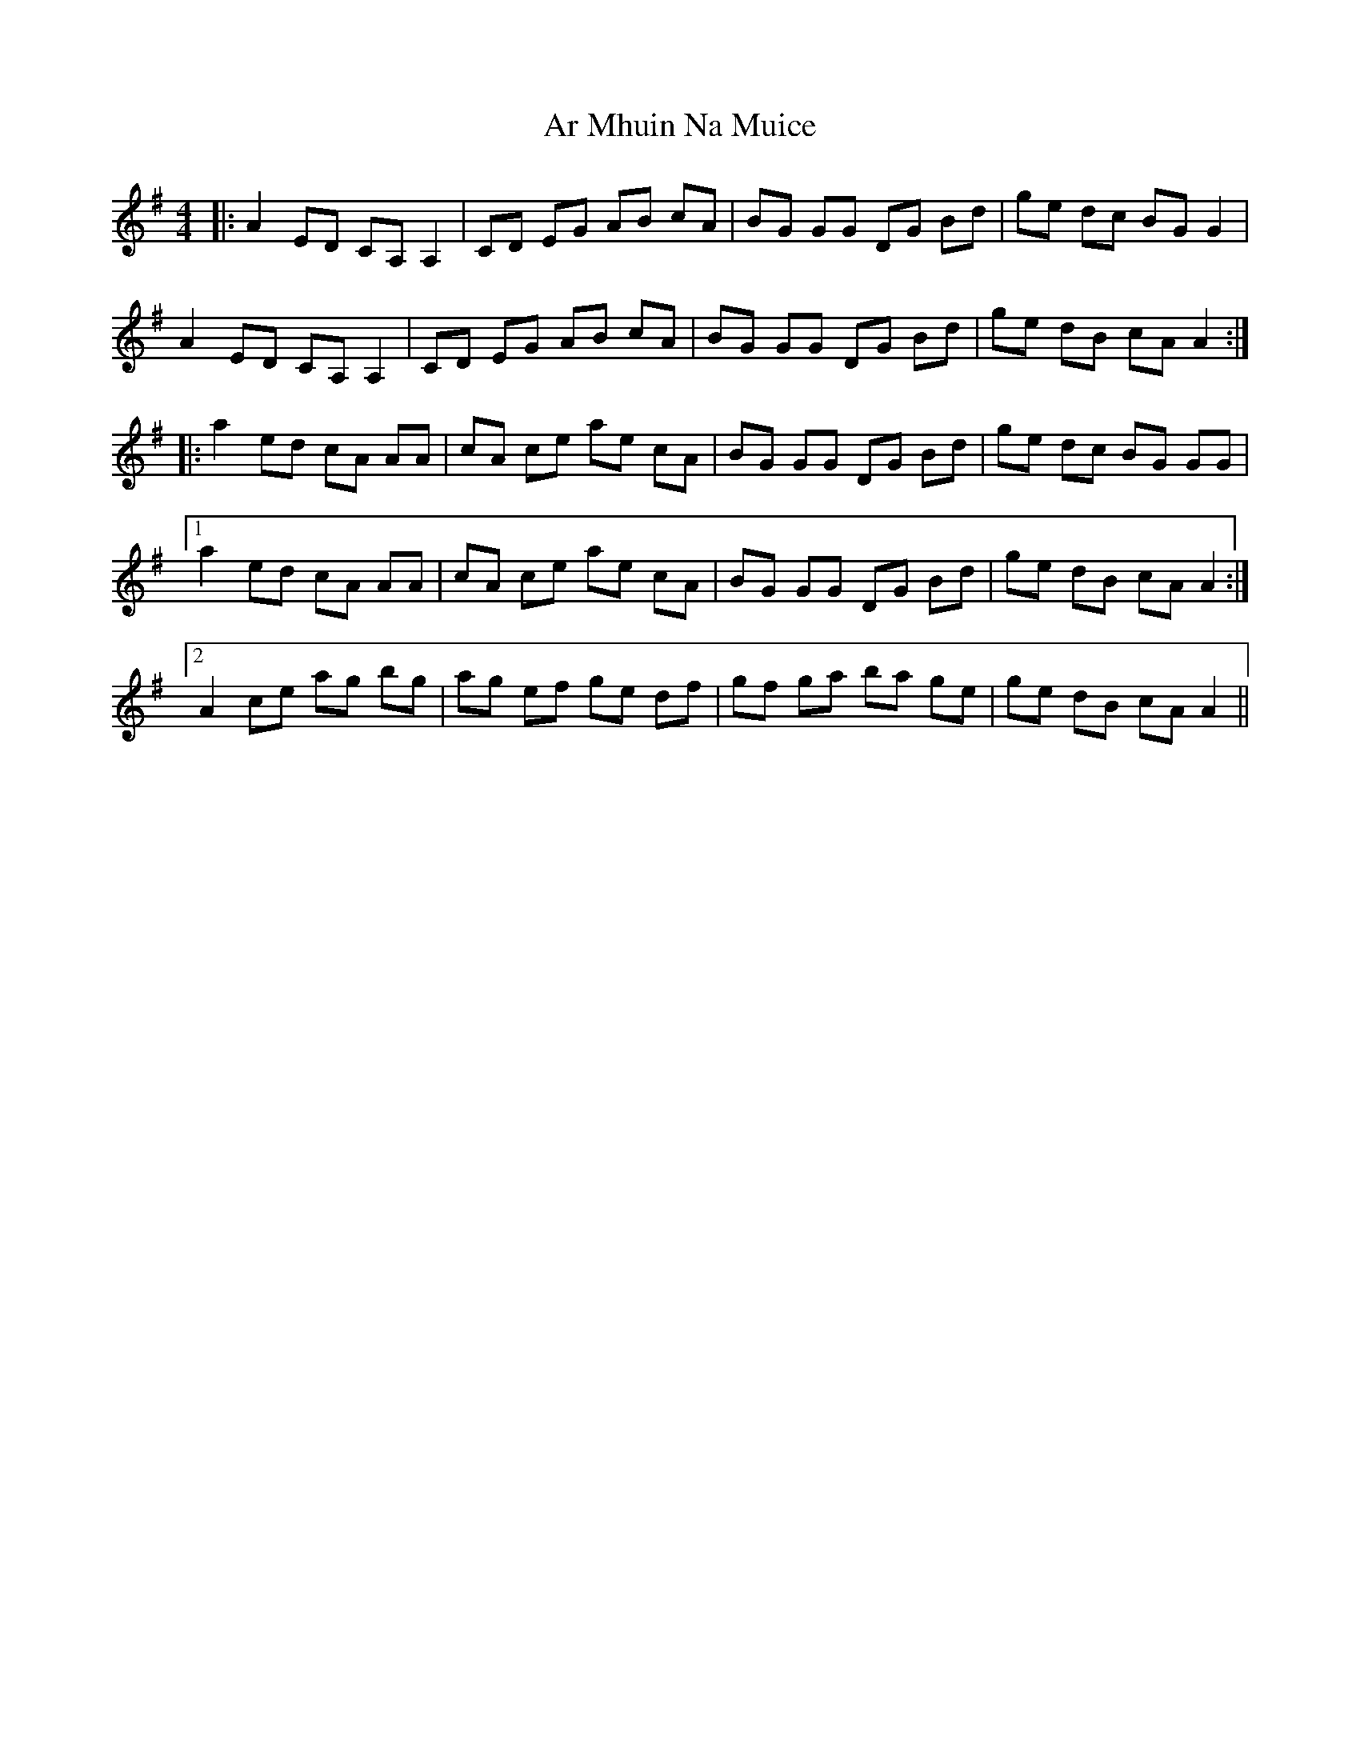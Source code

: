 X: 1796
T: Ar Mhuin Na Muice
R: reel
M: 4/4
K: Adorian
|:A2 ED CA, A,2|CD EG AB cA|BG GG DG Bd|ge dc BG G2|
A2 ED CA, A,2|CD EG AB cA|BG GG DG Bd|ge dB cA A2:|
|:a2 ed cA AA|cA ce ae cA|BG GG DG Bd|ge dc BG GG|
[1 a2 ed cA AA|cA ce ae cA|BG GG DG Bd|ge dB cA A2:|
[2 A2 ce ag bg|ag ef ge df|gf ga ba ge|ge dB cA A2||

